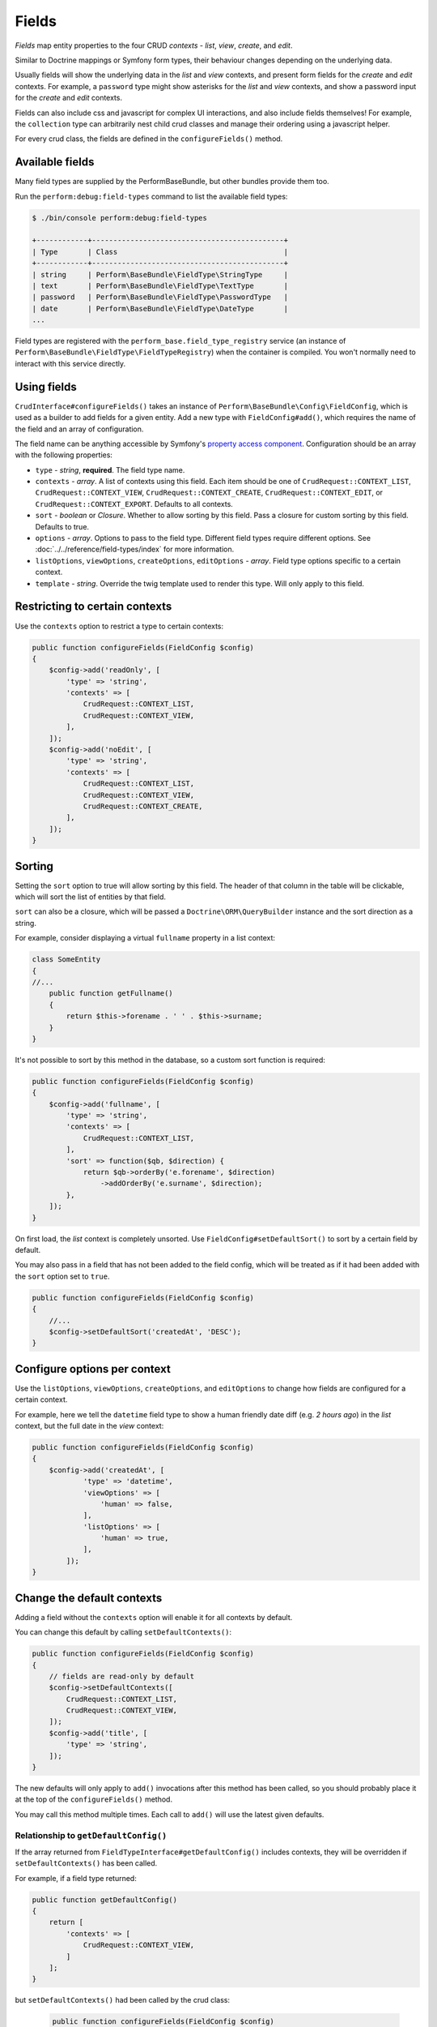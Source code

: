 Fields
======

`Fields` map entity properties to the four CRUD `contexts` - `list`, `view`, `create`, and `edit`.

Similar to Doctrine mappings or Symfony form types, their behaviour changes depending on the underlying data.

Usually fields will show the underlying data in the `list` and `view` contexts, and present form fields for the `create` and `edit` contexts. For example, a ``password`` type might show asterisks for the `list` and `view` contexts, and show a password input for the `create` and `edit` contexts.

Fields can also include css and javascript for complex UI interactions, and also include fields themselves!
For example, the ``collection`` type can arbitrarily nest child crud classes and manage their ordering using a javascript helper.

For every crud class, the fields are defined in the ``configureFields()`` method.

Available fields
----------------

Many field types are supplied by the PerformBaseBundle, but other bundles provide them too.

Run the ``perform:debug:field-types`` command to list the available field types:

.. code-block:: bash

   $ ./bin/console perform:debug:field-types

   +------------+---------------------------------------------+
   | Type       | Class                                       |
   +------------+---------------------------------------------+
   | string     | Perform\BaseBundle\FieldType\StringType     |
   | text       | Perform\BaseBundle\FieldType\TextType       |
   | password   | Perform\BaseBundle\FieldType\PasswordType   |
   | date       | Perform\BaseBundle\FieldType\DateType       |
   ...

Field types are registered with the ``perform_base.field_type_registry`` service (an instance of ``Perform\BaseBundle\FieldType\FieldTypeRegistry``) when the container is compiled.
You won't normally need to interact with this service directly.

Using fields
------------

``CrudInterface#configureFields()`` takes an instance of ``Perform\BaseBundle\Config\FieldConfig``, which is used as a builder to add fields for a given entity.
Add a new type with ``FieldConfig#add()``, which requires the name of the field and an array of configuration.

The field name can be anything accessible by Symfony's `property access component <http://symfony.com/doc/current/components/property_access.html>`_.
Configuration should be an array with the following properties:

* ``type`` - `string`, **required**. The field type name.
* ``contexts`` - `array`. A list of contexts using this field. Each item should be one of ``CrudRequest::CONTEXT_LIST``, ``CrudRequest::CONTEXT_VIEW``, ``CrudRequest::CONTEXT_CREATE``, ``CrudRequest::CONTEXT_EDIT``, or ``CrudRequest::CONTEXT_EXPORT``. Defaults to all contexts.
* ``sort`` - `boolean` or `Closure`. Whether to allow sorting by this field. Pass a closure for custom sorting by this field. Defaults to true.
* ``options`` - `array`. Options to pass to the field type. Different field types require different options. See :doc:`../../reference/field-types/index` for more information.
* ``listOptions``, ``viewOptions``, ``createOptions``, ``editOptions`` - `array`. Field type options specific to a certain context.
* ``template`` - `string`. Override the twig template used to render this type. Will only apply to this field.

Restricting to certain contexts
-------------------------------

Use the ``contexts`` option to restrict a type to certain contexts:

.. code-block:: php

    public function configureFields(FieldConfig $config)
    {
        $config->add('readOnly', [
            'type' => 'string',
            'contexts' => [
                CrudRequest::CONTEXT_LIST,
                CrudRequest::CONTEXT_VIEW,
            ],
        ]);
        $config->add('noEdit', [
            'type' => 'string',
            'contexts' => [
                CrudRequest::CONTEXT_LIST,
                CrudRequest::CONTEXT_VIEW,
                CrudRequest::CONTEXT_CREATE,
            ],
        ]);
    }

.. _type_sorting:

Sorting
-------

Setting the ``sort`` option to true will allow sorting by this field.
The header of that column in the table will be clickable, which will sort the list of entities by that field.

``sort`` can also be a closure, which will be passed a ``Doctrine\ORM\QueryBuilder`` instance and the sort direction as a string.

For example, consider displaying a virtual ``fullname`` property in a list context:

.. code-block:: php

   class SomeEntity
   {
   //...
       public function getFullname()
       {
           return $this->forename . ' ' . $this->surname;
       }
   }

It's not possible to sort by this method in the database, so a custom sort function is required:

.. code-block:: php

    public function configureFields(FieldConfig $config)
    {
        $config->add('fullname', [
            'type' => 'string',
            'contexts' => [
                CrudRequest::CONTEXT_LIST,
            ],
            'sort' => function($qb, $direction) {
                return $qb->orderBy('e.forename', $direction)
                    ->addOrderBy('e.surname', $direction);
            },
        ]);
    }

On first load, the `list` context is completely unsorted.
Use ``FieldConfig#setDefaultSort()`` to sort by a certain field by default.

You may also pass in a field that has not been added to the field config, which will be treated as if it had been added with the ``sort`` option set to ``true``.

.. code-block:: php

    public function configureFields(FieldConfig $config)
    {
        //...
        $config->setDefaultSort('createdAt', 'DESC');
    }

Configure options per context
-----------------------------

Use the ``listOptions``, ``viewOptions``, ``createOptions``, and ``editOptions`` to change how fields are configured for a certain context.

For example, here we tell the ``datetime`` field type to show a human friendly date diff (e.g. `2 hours ago`) in the `list` context, but the full date in the `view` context:

.. code-block:: php

    public function configureFields(FieldConfig $config)
    {
        $config->add('createdAt', [
                'type' => 'datetime',
                'viewOptions' => [
                    'human' => false,
                ],
                'listOptions' => [
                    'human' => true,
                ],
            ]);
    }

Change the default contexts
----------------------------

Adding a field without the ``contexts`` option will enable it for all contexts by default.

You can change this default by calling ``setDefaultContexts()``:

.. code-block:: php

    public function configureFields(FieldConfig $config)
    {
        // fields are read-only by default
        $config->setDefaultContexts([
            CrudRequest::CONTEXT_LIST,
            CrudRequest::CONTEXT_VIEW,
        ]);
        $config->add('title', [
            'type' => 'string',
        ]);
    }

The new defaults will only apply to ``add()`` invocations after this method has been called, so you should probably place it at the top of the ``configureFields()`` method.

You may call this method multiple times.
Each call to ``add()`` will use the latest given defaults.

Relationship to ``getDefaultConfig()``
~~~~~~~~~~~~~~~~~~~~~~~~~~~~~~~~~~~~~~

If the array returned from ``FieldTypeInterface#getDefaultConfig()`` includes contexts, they will be overridden if ``setDefaultContexts()`` has been called.

For example, if a field type returned:

.. code-block:: php

    public function getDefaultConfig()
    {
        return [
            'contexts' => [
                CrudRequest::CONTEXT_VIEW,
            ]
        ];
    }

but ``setDefaultContexts()`` had been called by the crud class:

   .. code-block:: php

    public function configureFields(FieldConfig $config)
    {
        $config->setDefaultContexts([
            CrudRequest::CONTEXT_LIST,
            CrudRequest::CONTEXT_VIEW,
        ]);
    }

then the field would be shown in the ``list`` and ``view`` contexts.

If ``setDefaultContexts()`` had not been called in the crud class, it would only be shown in the ``view`` context.

Creating a new field type
-------------------------

Create a service that implements ``Perform\Base\FieldType\FieldTypeInterface``, either through autowiring or manually.

If the service is autoconfigured, the type will be added to the registry automatically.

If the service is not autoconfigured, give the service the ``perform_base.field_type`` tag.

The name of the field type will be guessed from the class name, or you can set it manually with the ``alias`` tag option.

.. code-block:: yaml

    # configured automatically
    MyApp\FieldType\AutoType
        autoconfigure: true

    # configured manually
    MyApp\FieldType\ManualType
        tags:
            - {name: perform_base.field_type}

    # configured manually, setting the type name explicitly
    MyApp\FieldType\AnotherType
        tags:
            - {name: perform_base.field_type, alias: app_another}


Then run the ``perform:debug:field-types`` command to view your new field types:

.. code-block:: bash

   $ ./bin/console perform:debug:field-types

   +-------------+-----------------------------+
   | Name        | Class                       |
   +-------------+-----------------------------+
   | auto        | MyApp\FieldType\AutoType    |
   | manual      | MyApp\FieldType\ManualType  |
   | app_another | MyApp\FieldType\AnotherType |
   ...
